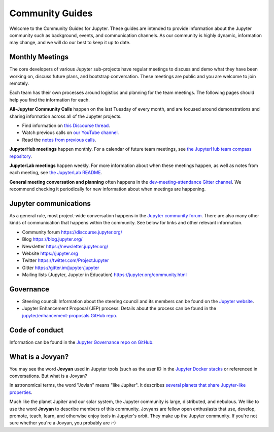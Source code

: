 .. _community-guide:

================
Community Guides
================


Welcome to the Community Guides for Jupyter. These guides are intended to
provide information about the Jupyter community such as background, events,
and communication channels. As our community is highly dynamic, information
may change, and we will do our best to keep it up to date.


Monthly Meetings
----------------

The core developers of various Jupyter sub-projects have regular meetings to
discuss and demo what they have been working on, discuss future plans,
and bootstrap conversation. These meetings are public and you are welcome to join remotely.

Each team has their own processes around logistics and planning for the team meetings. The
following pages should help you find the information for each.

**All-Jupyter Community Calls** happen on the last Tuesday of every month, and are focused around demonstrations
and sharing information across all of the Jupyter projects. 

- Find information on `this Discourse thread <https://discourse.jupyter.org/t/all-jupyter-community-calls/668>`_.
- Watch previous calls on `our YouTube channel <https://www.youtube.com/playlist?list=PLUrHeD2K9Cmkoamm4NjLmvXC4Y6E1o8SP>`_.
- Read the `notes from previous calls <community-call-notes/index.html>`_.


**JupyterHub meetings** happen monthly. For a calendar of future team meetings, see
`the JupyterHub team compass repository <https://jupyterhub-team-compass.readthedocs.io/en/latest/meetings.html>`_.

**JupyterLab meetings** happen weekly. For more information about when these meetings happen,
as well as notes from each meeting, see `the JupyterLab README <https://github.com/jupyterlab/jupyterlab#weekly-dev-meeting>`_.

**General meeting conversation and planning** often happens in the
`dev-meeting-attendance Gitter channel <https://gitter.im/jupyter/dev-meeting-attendance>`_.
We recommend checking it periodically for new information about when meetings are happening.

.. contents:: Contents
   :local:


Jupyter communications
----------------------

As a general rule, most project-wide conversation happens in the
`Jupyter community forum <https://discourse.jupyter.org>`_. There are also many other
kinds of communication that happens within the community. See below for links and other
relevant information.

- Community forum `<https://discourse.jupyter.org/>`_
- Blog `<https://blog.jupyter.org/>`_
- Newsletter `<https://newsletter.jupyter.org/>`_
- Website `<https://jupyter.org>`_
- Twitter `<https://twitter.com/ProjectJupyter>`_
- Gitter `<https://gitter.im/jupyter/jupyter>`_
- Mailing lists (Jupyter, Jupyter in Education) `<https://jupyter.org/community.html>`_


Governance
----------

- Steering council: Information about the steering council and its members
  can be found on the `Jupyter website <https://jupyter.org>`_.
- Jupyter Enhancement Proposal (JEP) process: Details about the process can
  be found in the `jupyter/enhancement-proposals GitHub repo <https://github.com/jupyter/enhancement-proposals>`_.

Code of conduct
---------------

Information can be found in the `Jupyter Governance repo on GitHub <https://github.com/jupyter/governance>`_.

What is a Jovyan?
-----------------

You may see the word **Jovyan** used in Jupyter tools (such as the user ID in the
`Jupyter Docker stacks <https://github.com/jupyter/docker-stacks?>`_ or referenced in
conversations. But what is a Jovyan?

In astronomical terms, the word "Jovian" means "like Jupiter". It describes
`several planets that share Jupyter-like properties <https://www.universetoday.com/33061/what-are-the-jovian-planets/>`_.

Much like the planet Jupiter and our solar system, the Jupyter community
is large, distributed, and nebulous. We like to use the word **Jovyan** to
describe members of this community. Jovyans are fellow open enthusiasts that use, develop,
promote, teach, learn, and otherwise enjoy tools in Jupyter's orbit. They make up the
Jupyter community. If you're not sure whether you're a Jovyan, you probably are :-)
